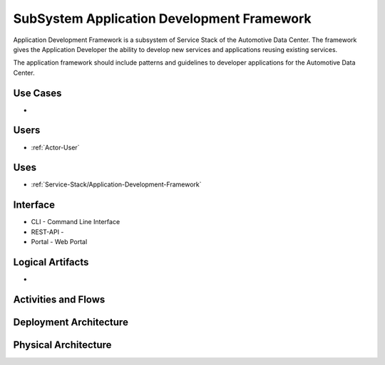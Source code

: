 .. _SubSystem-Application-Development-Framework:

SubSystem Application Development Framework
===========================================

Application Development Framework is a subsystem of Service Stack of the Automotive Data Center.
The framework gives the Application Developer the ability to develop new services and applications
reusing existing services.

The application framework should include patterns and guidelines to developer applications
for the Automotive Data Center.


Use Cases
---------

*

.. image:: UseCases.png

Users
-----

* :ref:`Actor-User`

.. image:: UserInteraction.png

Uses
----

* :ref:`Service-Stack/Application-Development-Framework`

Interface
---------

* CLI - Command Line Interface
* REST-API -
* Portal - Web Portal

Logical Artifacts
-----------------

*

.. image:: Logical.png

Activities and Flows
--------------------

.. image::  Process.png

Deployment Architecture
-----------------------

.. image:: Deployment.png

Physical Architecture
---------------------

.. image:: Physical.png

